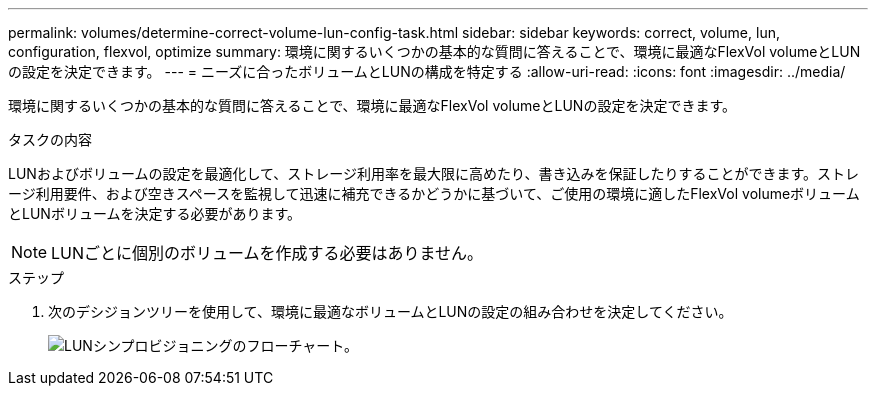 ---
permalink: volumes/determine-correct-volume-lun-config-task.html 
sidebar: sidebar 
keywords: correct, volume, lun, configuration, flexvol, optimize 
summary: 環境に関するいくつかの基本的な質問に答えることで、環境に最適なFlexVol volumeとLUNの設定を決定できます。 
---
= ニーズに合ったボリュームとLUNの構成を特定する
:allow-uri-read: 
:icons: font
:imagesdir: ../media/


[role="lead"]
環境に関するいくつかの基本的な質問に答えることで、環境に最適なFlexVol volumeとLUNの設定を決定できます。

.タスクの内容
LUNおよびボリュームの設定を最適化して、ストレージ利用率を最大限に高めたり、書き込みを保証したりすることができます。ストレージ利用要件、および空きスペースを監視して迅速に補充できるかどうかに基づいて、ご使用の環境に適したFlexVol volumeボリュームとLUNボリュームを決定する必要があります。


NOTE: LUNごとに個別のボリュームを作成する必要はありません。

.ステップ
. 次のデシジョンツリーを使用して、環境に最適なボリュームとLUNの設定の組み合わせを決定してください。
+
image:lun-thin-provisioning-volumes.gif["LUNシンプロビジョニングのフローチャート。"]


